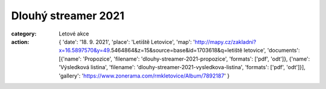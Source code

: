 Dlouhý streamer 2021
####################

:category: Letové akce
:action: {
         'date': '18. 9. 2021',
         'place': 'Letiště Letovice',
         'map': 'http://mapy.cz/zakladni?x=16.5897570&y=49.5464864&z=15&source=base&id=1703618&q=letiště letovice',
         'documents':
         [{'name': 'Propozice',
         'filename': 'dlouhy-streamer-2021-propozice',
         'formats': ['pdf', 'odt']},
         {'name': 'Výsledková listina',
         'filename': 'dlouhy-streamer-2021-vysledkova-listina',
         'formats': ['pdf', 'odt']}],
         'gallery': 'https://www.zonerama.com/rmkletovice/Album/7892187'
         }

.. raw:: html

    <iframe type="text/html" style="display: block; margin: 0 auto;" width="640" height="360" src="https://www.youtube.com/embed/xK_eOMAB8I0?autoplay=0&origin=http://rmkletovice.cz" frameborder="0"></iframe>
